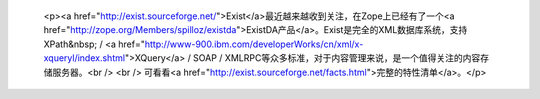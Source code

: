 
 <p><a href="http://exist.sourceforge.net/">Exist</a>最近越来越收到关注，在Zope上已经有了一个<a href="http://zope.org/Members/spilloz/existda">ExistDA产品</a>。Exist是完全的XML数据库系统，支持XPath&nbsp;
 / <a href="http://www-900.ibm.com/developerWorks/cn/xml/x-xqueryl/index.shtml">XQuery</a>
 / SOAP / XMLRPC等众多标准，对于内容管理来说，是一个值得关注的内容存储服务器。<br />
 <br />
 可看看<a href="http://exist.sourceforge.net/facts.html">完整的特性清单</a>。</p>
